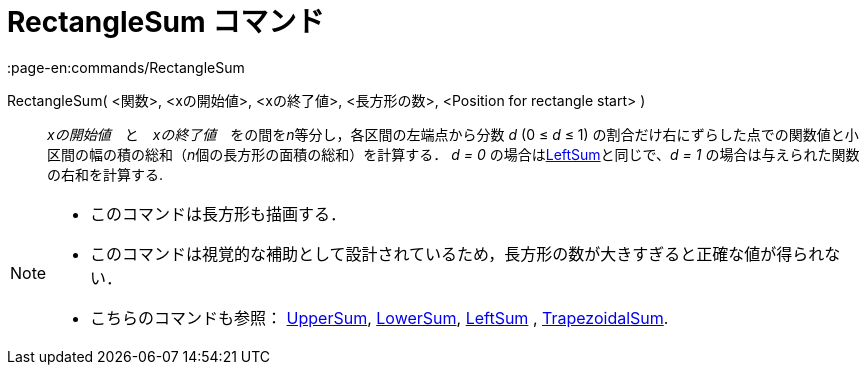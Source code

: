 = RectangleSum コマンド
:page-en:commands/RectangleSum
ifdef::env-github[:imagesdir: /ja/modules/ROOT/assets/images]

RectangleSum( <関数>, <xの開始値>, <xの終了値>, <長方形の数>, <Position for rectangle start> )::
  _xの開始値_　と　_xの終了値_　をの間を__n__等分し，各区間の左端点から分数 _d_ (0 ≤ _d_ ≤ 1)
  の割合だけ右にずらした点での関数値と小区間の幅の積の総和（__n__個の長方形の面積の総和）を計算する．
  _d = 0_ の場合はxref:/commands/LeftSum.adoc[LeftSum]と同じで、_d = 1_ の場合は与えられた関数の右和を計算する.

[NOTE]
====

* このコマンドは長方形も描画する．
* このコマンドは視覚的な補助として設計されているため，長方形の数が大きすぎると正確な値が得られない．
* こちらのコマンドも参照： xref:/commands/UpperSum.adoc[UpperSum], xref:/commands/LowerSum.adoc[LowerSum],
xref:/commands/LeftSum.adoc[LeftSum] , xref:/commands/TrapezoidalSum.adoc[TrapezoidalSum].

====
